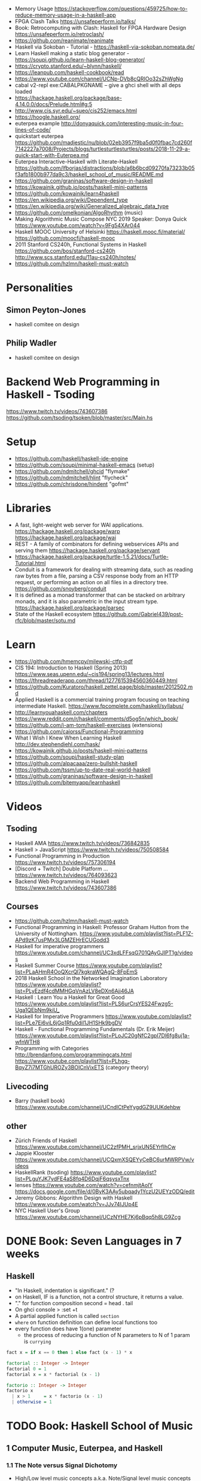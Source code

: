 - Memory Usage https://stackoverflow.com/questions/459725/how-to-reduce-memory-usage-in-a-haskell-app
- FPGA Clash Talks https://unsafeperform.io/talks/
- Book: Retrocomputing with Clash: Haskell for FPGA Hardware Design
  https://unsafeperform.io/retroclash/
- https://github.com/reanimate/reanimate
- Haskell via Sokoban - Tutorial - https://haskell-via-sokoban.nomeata.de/
- Learn Haskell making a static blog generator - https://soupi.github.io/learn-haskell-blog-generator/
- https://crypto.stanford.edu/~blynn/haskell/
- https://leanpub.com/haskell-cookbook/read
- https://www.youtube.com/channel/UCNp-DVb8cQRIOo32sZhWgNg
- cabal v2-repl exe:CABALPKGNAME -- give a ghci shell with all deps loaded
- https://hackage.haskell.org/package/base-4.14.0.0/docs/Prelude.html#g:5
- http://www.cis.syr.edu/~sueo/cis252/emacs.html
- https://hoogle.haskell.org/
- euterpea example http://donyaquick.com/interesting-music-in-four-lines-of-code/
- quickstart euterpea https://github.com/madjestic/nu/blob/02eb3957f9ba5d0f0fbac7cd260f7142227a7008/Projects/blogs/turtlesturtlesturtles/posts/2018-11-29-a-quick-start-with-Euterpea.md
- Euterpea Interactive-Haskell with Literate-Haskell https://github.com/lfborjas/distractions/blob/a6b6bcd09270fa73233b05f3afb1800b977da9c3/haskell_school_of_music/README.md
- https://github.com/graninas/software-design-in-haskell
- https://kowainik.github.io/posts/haskell-mini-patterns
- https://github.com/kowainik/learn4haskell
- https://en.wikipedia.org/wiki/Dependent_type
- https://en.wikipedia.org/wiki/Generalized_algebraic_data_type
- https://github.com/omelkonian/AlgoRhythm (music)
- Making Algorithmic Music
  Compose NYC 2019
  Speaker: Donya Quick
  https://www.youtube.com/watch?v=9Fg54XAr044
- Haskell MOOC University of Helsinki
  https://haskell.mooc.fi/material/
  https://github.com/moocfi/haskell-mooc
- 2011
  Stanford CS240h, Functional Systems in Haskell
  https://github.com/bos/stanford-cs240h
  http://www.scs.stanford.edu/11au-cs240h/notes/
- https://github.com/hzlmn/haskell-must-watch
* Personalities
** Simon Peyton-Jones
- haskell comitee on design
** Philip Wadler
- haskell comitee on design
* Backend Web Programming in Haskell - Tsoding
https://www.twitch.tv/videos/743607386
https://github.com/tsoding/tsoken/blob/master/src/Main.hs
* Setup
  - https://github.com/haskell/haskell-ide-engine
  - https://github.com/soupi/minimal-haskell-emacs (setup)
  - https://github.com/ndmitchell/ghcid "flymake"
  - https://github.com/ndmitchell/hlint "flycheck"
  - https://github.com/chrisdone/hindent "gofmt"
* Libraries
- A fast, light-weight web server for WAI applications.
  https://hackage.haskell.org/package/warp
  https://hackage.haskell.org/package/wai
- REST - A family of combinators for defining webservices APIs and serving them
  https://hackage.haskell.org/package/servant
- https://hackage.haskell.org/package/turtle-1.5.21/docs/Turtle-Tutorial.html
- Conduit is a framework for dealing with streaming data, such as reading raw bytes from a file, parsing a CSV response body from an HTTP request, or performing an action on all files in a directory tree. 
  https://github.com/snoyberg/conduit
- It is defined as a monad transformer that can be stacked on arbitrary monads, and it is also parametric in the input stream type.
  https://hackage.haskell.org/package/parsec
- State of the Haskell ecosystem
  https://github.com/Gabriel439/post-rfc/blob/master/sotu.md
* Learn
  - https://github.com/hmemcpy/milewski-ctfp-pdf
  - CIS 194: Introduction to Haskell (Spring 2013)
    https://www.seas.upenn.edu/~cis194/spring13/lectures.html
  - https://threadreaderapp.com/thread/1277615394560360449.html
  - https://github.com/Kuratoro/haskell.zettel.page/blob/master/2012502.md
  - Applied Haskell is a commercial training program focusing on teaching intermediate Haskell.
    https://www.fpcomplete.com/haskell/syllabus/
  - http://learnyouahaskell.com/chapters
  - https://www.reddit.com/r/haskell/comments/d5og5n/which_book/
  - https://github.com/i-am-tom/haskell-exercises (extensions)
  - https://github.com/caiorss/Functional-Programming
  - What I Wish I Knew When Learning Haskell
    http://dev.stephendiehl.com/hask/
  - https://kowainik.github.io/posts/haskell-mini-patterns
  - https://github.com/soupi/haskell-study-plan
  - https://github.com/alpacaaa/zero-bullshit-haskell
  - https://github.com/tssm/up-to-date-real-world-haskell
  - https://github.com/graninas/software-design-in-haskell
  - https://github.com/bitemyapp/learnhaskell
* Videos
** Tsoding
- Haskell AMA https://www.twitch.tv/videos/736842835
- Haskell > JavaScript https://www.twitch.tv/videos/750508584
- Functional Programming in Production https://www.twitch.tv/videos/757306194
- [Discord + Twitch] Double Platform ... https://www.twitch.tv/videos/764093623
- Backend Web Programming in Haskell https://www.twitch.tv/videos/743607386
** Courses
   - https://github.com/hzlmn/haskell-must-watch
   - Functional Programming in Haskell: Professor Graham Hutton from the University of Nottingham.
     https://www.youtube.com/playlist?list=PLF1Z-APd9zK7usPMx3LGMZEHrECUGodd3
   - Haskell for imperative programmers
     https://www.youtube.com/channel/UC3xdLFFsqG701QAyGJIPT1g/videos
   - Haskell Summer Course
     https://www.youtube.com/playlist?list=PLaAHmR4OoQXcrQl7kgkraWQAgQ-8FpEmS
   - 2018 Haskell School in the Networked Imagination Laboratory
     https://www.youtube.com/playlist?list=PLyEzdf4cdMMHGqVnAzLV8eDXn6Ajj46JA
   - Haskell : Learn You a Haskell for Great Good
     https://www.youtube.com/playlist?list=PLS6urCrsYES24Fwzg5-Uga1QEbNm9kiU_
   - Haskell for Imperative Programmers
     https://www.youtube.com/playlist?list=PLe7Ei6viL6jGp1Rfu0dil1JH1SHk9bgDV
   - Haskell - Functional Programming Fundamentals (Dr. Erik Meijer)
     https://www.youtube.com/playlist?list=PLoJC20gNfC2gpI7Dl6fg8uj1a-wfnWTH8
   - Programming with Categories
     http://brendanfong.com/programmingcats.html
     https://www.youtube.com/playlist?list=PLhgq-BqyZ7i7MTGhUROZy3BOICnVixETS (category theory)
** Livecoding
   - Barry (haskell book) https://www.youtube.com/channel/UCndlCtPeYygdGZ9UUKdehbw

** other
  - Zürich Friends of Haskell
    https://www.youtube.com/channel/UC2zfPMH_srjxUN5EYrfIhCw
  - Jappie Klooster
    https://www.youtube.com/channel/UCQxmXSQEYyCeBC6urMWRPVw/videos
  - HaskellRank (tsoding)
    https://www.youtube.com/playlist?list=PLguYJK7ydFE4aS8fq4D6DqjF6qsysxTnx
  - lenses
    https://www.youtube.com/watch?v=cefnmjtAolY
    https://docs.google.com/file/d/0ByK3AAy5ubqady1YczU2UEYzODQ/edit
  - Jeremy Gibbons: Algorithm Design with Haskell
    https://www.youtube.com/watch?v=JJv74IJUp4E
  - NYC Haskell User's Group
    https://www.youtube.com/channel/UCzNYHE7Kj6pBqq5h8LG9Zcg
* DONE Book: Seven Languages in 7 weeks
** Haskell
- "In Haskell, indentation is significant." (?
- on Haskell, IF is a function, not a control structure, it returns a value.
- "." for function composition
  second = head . tail
- On ghci console
  > :set +t
- A partial applied function is called ~section~
- ~where~ on function definition can define local functions too
- every function does have 1(one) parameter
  - the process of reducing a function of N parameters to N of 1 param is ~currying~
#+NAME: single-line vs multi-line pattern-matching vs guards
#+begin_src haskell
fact x = if x == 0 then 1 else fact (x - 1) * x

factorial :: Integer -> Integer
factorial 0 = 1
factorial x = x * factorial (x - 1)

factorio :: Integer -> Integer
factorio x
  | x > 1     = x * factorio (x - 1)
  | otherwise = 1
#+end_src
* TODO Book: Haskell School of Music
** 1 Computer Music, Euterpea, and Haskell
*** 1.1 The Note versus Signal Dichotomy
- High/Low    level music concepts a.k.a.
  Note/Signal level music concepts
- Note: pitch and volume
- Bit depth: storage size of a single sample.
  Typically 16bits (2bytes) or 32bits (4bytes)
*** 1.2 Basic Principles of Programming
- Measures of success: correctness, efficiency, clarity
- Code often represents the author's thought process...A conventional
  musical score does not.
*** 1.3 Computation by Calculation
- In general, it is best to search first for an elegant (and correct!) solution to a problem, and later refine it for better performance.
  “Get it right first!”
- ~unfolding~ a function, is when we replace the arguments in the definition
  simple x y z = x * (y + z)
  simple 3 9 5
  > 3 * (9 + 5)
  > 42
- "simple 3 9 5 ~evaluates~ to 42"
*** 1.4 Expressions and Values
- note names are called pitch classes
- ~expressions~ entities that can be evaluated
- ~value~ are expressions that cannot be further evaluated.
  ex: 1,[1,2],(3,3),'C',"hello"
- ~diverging~ expressions are those that do not have an end
  ex: f x = f (x - 1)
  evaluate to "Bottom" value _|_
*** 1.5 Types
- Atomic or Structured
- Type Signature
  'D' :: Char
      :: reads as "has type"
   D  :: PitchClass
- Elements on a List are the same Type
- Elements on a Tuple could be different Types
*** 1.6 Function Types and Type Signatures
#+begin_src haskell
simple :: Int -> Int -> Int -> Int
simple x y z = x * (y + z)
#+end_src
- "it is a good habit to first write down the type of each function you
   are planning to define, as a first approximation to its full specification"
- f :: T1 -> T2 -- In mathematics T1 is the ~domain~ and T2 is the ~range~
- ~function application~ aka calling the funtion, has always higher precedence on application
- symbol based functions are usually called ~operators~ and are ~infix~
  - Are defined between parentheses
  - (+) :: Integer -> Integer -> Integer
- ' is a valid alphanumeric value, so f' and f'' are valid function names
*** 1.7 Abstraction, Abstraction, Abstraction
- “What are the three most important ideas in programming?" (see title)
**** 1.7.1 Naming
#+begin_src haskell
pi :: Double
pi = 3.1415
-- two definitions in one
concertA,a440 :: (PitchClass, Octave)
concertA = (A,4)
a440     = (A,4)
-- Vars
c = 42 -- is called a ~binding~
x    = let area = pi * r ** 2
       in f area + g area
#+end_src
- A4 is usually called "concert A" (because it is often used as a the note to which an orchestra
  tunes its intruments or "A440")
- {- MULTILINE COMMENT IN HASKELL -}
**** 1.7.2 Functional Abstraction
#+begin_src haskell
x = let areaF r = pi * r ** 2
    in f (areaF r1) + g (areaF r2)
note :: Dur -> Pitch -> Music Pitch
rest :: Dur -> Music Pitch
(:+:) Music Pitch -> Music Pitch -> Music Pitch -- Sequentially
(:=:) Music Pitch -> Music Pitch -> Music Pitch -- Simultanious
trans :: Int -> Pitch -> Pitch
-- Harmonizing each pN note with a third
qn = 1/4
mel = (note qn p1 :=: note qn (trans (-3) p1)) :+:
      (note qn p2 :=: note qn (trans (-3) p2)) :+:
      (note qn p3 :=: note qn (trans (-3) p3))
-- In a function
hNote :: Dur -> Pitch -> Music Pitch
hNote d p = note d p :=: note d (trans (-3) p)
-- applied
mel :: Music Pitch
mel = hNote qn p1 :+: hNote qn p2 :+: hNote qn p3
#+end_src
**** 1.7.3 Data Abstraction
- The order of ~associativity~ can be defined, either left, right or none.
- (:) operator has right associativity
#+begin_src haskell
hList          :: Dur -> [Pitch] -> Music Pitch
hList d []     = rest 0
hList d (p:ps) = hNote d p :+: hList d ps
--
mel = hList qn [p1,p2,p3]
#+end_src
*** 1.8 Haskell Equality versus Musical Equality
- 2 different melodies can be musically equivalent while being not equal by the language
- A melody can be interpreted either by his
  ~polyphonic~: grouping notes playing at the same time
  ~contrapuntal~: grouping by each voice
*** 1.9 Code Reuse and Modularity
- being able to re-use code is called ~modularity~
*** 1.10 [Advanced] Programming with Numbers 1
- Int data type is of size word (architecture dependent, 32 or 64 bits) (use Integer instead)
- In mathemathics, ~numerical analisys~ is concerned with numerical incongrueties
- If real-number acuraccy is important, be wary of floats
#+begin_src haskell
5 ∗ (−0.123456 + 0.123457)       :: Float ⇒ 4.991889e−6
5 ∗ (−0.123456) + 5 ∗ (0.123457) :: Float ⇒ 5.00679e−6
#+end_src
** 2 Simple Music
*** 2.1 Preliminaries
#+begin_src haskell
-- Type Synonyms
type Octave = Int
type Pitch  = (PitchClass, Octave)
type Dur    = Rational
-- Algebraic data type
data PitchClass = Cff | Cf | C | Dff | Cs | Df | Css | D | Eff | Ds
                | Ef | Fff | Dss | E | Ff | Es | F | Gff | Ess | Fs
                | Gf | Fss | G | Aff | Gs | Af | Gss | A | Bff | As
                | Bf | Ass | B | Bs | Bss
qn :: Dur
qn = 1/4
#+end_src
- data NAME = CONSTRUCTORS
  data Bool = False | True
*** 2.2 Notes, Music, and Polymorphism
#+begin_src haskell
-- (Value) Constructor
data Primitive = Note Dur Pitch |
                 Rest Dur
-- Type Constructor: more generic, polymorphic
data Primitive a = Note Dur a |
                   Rest Dur
-- Note :: Dur -> a -> Primitive a
-- Rest :: Dur ->      Primitive a
--
-- Another ~type constructor~, this time also recursive (aka inductive data type)
data Music a =
    Prim (Primitive a)
  | Music a :+: Music a
  | Music a :=: Music a
  | Modify Control (Music a)
-- Prim   :: Primitive a        -> Music a
-- (:+:)  :: Music a -> Music a -> Music a
-- (:=:)  :: Music a -> Music a -> Music a
-- Modify :: Control -> Music a -> Music a
#+end_src
- ~fixity declaration~
  infixr 5 :+:,:=:
- Data constructors
  - are still functions and have a type
  - are an example of polymorphic functions ~type abstraction~
#+begin_src haskell
data Control =
    Tempo      Rational          -- scale the tempo
  | Transpose  AbsPitch          -- transposition
  | Instrument InstrumentName    -- instrument label
  | Phrase     [PhraseAttribute] -- phrase attributes
  | KeySig     PitchClass Mode   -- key signature and mode
  | Custom     String            -- custom label
data Mode = Major | Minor | Ionian | Dorian | Phrygian | Lydian
             | Mixolydian | Aeolian | Locrian
             | CustomMode String
data InstrumentName = AcousticGrandPiano | BrightAcousticPiano ...
#+end_src
*** 2.3 Convenient Auxiliary Functions

*** 2.4 Absolute Pitches
- LIST !! N
  [C,D,E] !! 1 => D
** 3 Polymorphic and high order functions
- head, tail, length (examples of simple polymorphic types)
- map
- append (++)
- fold
  foldr, foldl: only difference is from which side is applied the operator, sometimes might be more performant from one side over the other
  foldr1, foldl1: versions that error on empty lists, so no init value needed
- `` functions into operator with backquotes
- () operator into a function with parentheses
- reverse, (algorithm with foldl)
- ~currying~
- currying simplification
  f x = g x
  f   = g
** 4
*** 4.2 Modules
- Module names are capitalized
  Can be hierachical
  import LIBRARY.FOLDER.MODULE
- module MODULE where
  module MODULE (EXPORT,EXPORT) where
*** 4.3 Transcribing a More Complex Score
**** 4.3.1 Auxiliary Functions
- Haskell does not permit pattern-matching against function applications.
  myFunction (Prim (Note d p)) = -- OK
  myFunction (note d p)        = -- FAIL
- times :: Int -> Music a -> Music a -- repeats
  addDur
  graceNote
- The only special cases that will not be handled using auxiliary functions are:
  1) the single staccato on note four of bar fifteen
  2) the single portamento on note three of bar sixteen.
  These situations will be addressed differently in a later chapter.
*** 4.4 Simple Algorithmic Composition

* TODO Book: Real World Haskell
- Updated code version https://github.com/tssm/up-to-date-real-world-haskell/
- Real World Haskell outdated parts https://stackoverflow.com/questions/23727768/which-parts-of-real-world-haskell-are-now-obsolete-or-considered-bad-practice
** 6 Using Typeclasses
*** Defining
- Different implementation depending on the type of data given.
- Defining a new ~Typeclass~ named "BasicEq3".
  We can provide *default implementations* for Typeclasses, and make one depend on the other.
#+begin_src haskell
class BasicEq3 a where
  isEqual3 :: a -> a -> Bool
  isEqual3 x y = not (isNotEqual3 x y)

  isNotEqual3 :: a -> a -> Bool
  isNotEqual3 x y = not (isEqual3 x y)
#+end_src
- An ~Instance Type~ of this typeclass, is any type that implements the functions defined in it.
- isEqual :: BasicEq a => a -> a -> Bool
  Reads:
  "For all types of *a*,
   so long as *a* is an instance of BasicEq,
   isEqual takes two parameters of type *a* and returns Bool""
*** Type Instancing
#+begin_src haskell
instance BasicEq3 Color where
  isEqual3 Red   Red   = True
  isEqual3 Green Green = True
  isEqual3 Blue  Blue  = True
  isEqual3 _     _     = False
#+end_src
*** Build-in
- Show, and the function show which returns a string from something showable
  show :: (Show a) => a -> String
  (you can derive it or explicitly Type Instance it)
  - To define your own show redefine ~show~
- Read, and the function read which takes a string and returns something readable
  read :: (Read a) => String -> a
  e.g. (read readVar)::Double
  - To define your own parser redefine ~readsPrec~
** 7
- ~Type classes~ provide ad-hoc polymorphism
  - Can define default "implementations" for the class
- ~Types~ are made instances of a particular type class
- Typeclasses
  - Show: Used to display your custom types. ghci repl uses it.
    #+begin_src haskell
data Color = Red | Green | Blue

instance Show Color where
  show Red = "rojo"
  show Green = "verde"
  show Blue = "azul"
    #+end_src

* TODO Book: The Haskell School of Expressive Language
** 3 Simple Graphics
*** 3.1 Basic Input/Output
- ~Standard Prelude~ and ~Standard Libraries~
- () is called ~unit type~, ans has only () as value
- IO
  There is a special kind of ~value~ called ~action~.
  It won't try to display it but it will take action.
  Ex: writing to a file or reading from keyboard.
  ~expressions~ or functions that evaluate to an action are called ~commands~
- IO () is often called a ~noop~, it is an action that returns ()
- putStr, putChar, writeFile, readFile, do, getLine
- ??? you can put actions on a list, but won't "do" anything unless on a do or a main ???
- sequence applied to IO has this signature
  sequence :: [IO a] -> IO ()

*** 3.2 Graphics Windows
- sierpinsky
#+begin_src haskell
fillTri :: Window -> Int -> Int -> Int -> IO ()
fillTri w x y size =
  drawInWindow w
  $ withColor Green
  $ polygon [(x,y), (x + size, y), (x, y - size), (x,y)]

minSize :: Int
minSize = 8

sierpinskiTri :: Window -> Int -> Int -> Int -> IO ()
sierpinskiTri w x y size
  | size <= minSize = fillTri w x y size
  | otherwise       = let size2 = size `div` 2
                      in do sierpinskiTri w x y size2
                            sierpinskiTri w x (y - size2) size2
                            sierpinskiTri w (x + size2) y size2
#+end_src
- david star:
  1) draw a equilateral triangle
  2) draw a new one rotated 180
  3) do 1 and 2 for each corner, but with 1/3 of a triangle size
** 4 Shapes II: Drawing shapes
- Many indirect graphics functions, to:
  1) being able to work with each shape properties
** 5 Polymorphic and High-order Funtions
* Book: Haskell Tutorial and Cookbook
** 1
#+begin_src haskell
module Main where
module Main (main) where
#+end_src
- : concatenates Char to [Char]
- !! for list index access
- ++ concatenate lists
- length of tuples will always be one (1)
|       |       |           | destructuring     |   |
|-------+-------+-----------+-------------------+---|
| tuple | (A,B) | fst/snd   | let (a,b)=('a',1) |   |
| list  | [T]   | head/tail |                   |   |

* TODO Interview: Michael Snoyman: From Haskell to Rust?
  #+DATE: Sep 13, 2020
  #+URL: https://www.youtube.com/watch?v=HKXmEFvsi6M
- Creator of Yesod/Stack
- VP at "FP Complete"
- Moved away from GHCjs
  - Purescript/Halogen
- Rust, has recently has async/await (it was "callback hell")
- Monads reinventions??: promises (js), scala (futures)
- "GO says, we don't trust the developers. Or I don't wanna bother the programmers with stuff"
  - Like overload of operators
- TALK ABOUT MONADS????
- RESUME 20:00

* TODO Videos: HaskellRank by tsoding
  playlist: https://www.youtube.com/playlist?list=PLguYJK7ydFE4aS8fq4D6DqjF6qsysxTnx
** DONE HackerRank in Haskell
- interact :: (String -> String) -> IO ()
- We go from an expression that we can use on the repl to a function. By replacing ($) with (.)
- Functions: ($) (.) interact words read map sum show tail
#+begin_src haskell
main = interact $ show . sum . map read . words
main = interact $ show . sum . map read . tail . words
#+end_src
** DONE Grading Students
- (``) , guards, where, unlines
#+begin_src haskell
round5 :: Int -> Int
round5 x
    | x >= 38 && (m5 - x) < 3 = m5
    | otherwise               = x
    where m5 = x + (5 - x `mod` 5)

solve :: [Int] -> [Int]
solve xs = map round5 xs

main = interact $ unlines . map show . solve . map read . tail . words
#+end_src
** DONE Apples and Oranges
- take, drop, filter
#+begin_src haskell
let (x1:x2:xs) = [1,2,3,4,5,6,7] -- Pattern Matching
-- lambdas
map (\x -> x + 3) [0,1,2] -- => [3,4,5]
map (+ 3)         [0,1,2] -- => [3,4,5]
#+end_src
** DONE Code Warrior
- undefined :: t -- can be assigned to any type, useful to know if code just compiles
- !!
- div  :: Integral a => a -> a -> a
- even :: Integral a => a -> Bool
- odd  :: Integral a => a -> Bool
** DONE Between Two Sets
- foldl1, gcd, lcm, takeWhile
- [1 .. 4]
  [1 ..]
- Imperatively writing in Haskell
#+begin_src haskell
solve :: [Int] -> [Int] -> Int
solve = undefined

readIntList :: IO [Int]
readIntList = do line <- getLine
                 return $ map read $ words line
main = do [n, m] <- readIntList
          as     <- readIntList
          bs     <- readIntList
          putStrLn $ show $ solve as bs
#+end_src

** DONE Fold
- "Neutral element" on fold
#+begin_src haskell
Import Prelude hiding (foldl) -- Hide!!!

foldl :: (a -> b -> a) -> a -> [b] -> a
foldl f base []     = base
foldl f base (x:xs) = foldl f (f base x) xs

foldl1 :: (a -> a -> a) -> [a] -> a
foldl1 f []     = error "basaodka"
foldl1 f (x:xs) = foldl f x xs
#+end_src
** DONE Playing Basketball with Kangaroo
- maximum, minimum, inits, group
#+begin_src haskell
import Data.List
inits :: [a] -> [[a]]

λ> inits [1 .. 5]
[[],[1],[1,2],[1,2,3],[1,2,3,4],[1,2,3,4,5]]

λ> map maximum $ tail $ inits [10,5, 20, 4 ,5,2,25,1]
[10,10,20,20,20,20,25,25]

λ> group $ map maximum $ tail $ inits [10,5, 20, 4 ,5,2,25,1]
[[10,10],[20,20,20,20],[25,25]]
#+end_src
** DONE Purely Functional Solutions to Imperative Problems
*** 1
- zip
- List comprehension
#+begin_src haskell
[i     | i <- [1 .. 10]] -- [1,2,3,4,5,6,7,8,9,10]
[(i,j) | i <- [1 .. 10], j <- [1 .. 10]] -- cartesian product [(1,1),(1,2),(1,3)...]
[(i,j) | i <- [1 .. 10], j <- [1 .. 10], i /= 1] -- filter
---
-- Uses undefined as elements of an array, can also use ()
solve :: [Int] -> Int
solve (k:xs) =
  length [ undefined | (i, xi) <- zip [0 ..] xs,
                       (j, xj) <- zip [0 ..] xs,
                       i < j,
                       (xi + xj) `mod` k == 0]
#+end_src
*** 2
- group, sort, sortBy, on, compare, reverse, flip
- Ordening is the type that has 3 constructors: LT, EQ, GT
- You can compare numbers, or lists. But for special orders.
  compare :: Ord a => a -> a -> Ordering
  map compare [1,3,4]
- on basically adapts the first func with the second
  on :: (b -> b -> c) -> (a -> b) -> a -> a -> c
#+begin_src haskell
-- :m + Data.List
import Data.List     -- For sort
import Data.Function -- For on
sortBy (\x y -> compare (length x) (length y)) [[1,2,3,4],[2,2],[0,0,0,0,0,0,0]]
sortBy (compare `on` length)                   [[1,2,3,4],[2,2],[0,0,0,0,0,0,0]]
-- => [[2,2],[1,2,3,4],[0,0,0,0,0,0,0]]
sortBy (compare `on` length) $ group $ sort [1,4,4,4,5,5,5,3]
reverse $ sortBy (compare `on` length) $ group $ sort [1,4,4,4,5,5,5,3]
sortBy (flip compare `on` length) $ group $ sort [1,4,4,4,5,5,5,3]
-- => [[1],[3],[4,4,4],[5,5,5]]
#+end_src
** DONE Solving Russian Calendar Problems in Haskell
- sum, printf (alternative to ++)
- ~eta conversion~ of \x -> abs being equal to abs
#+begin_src haskell
import Text.Printf

leapDay :: Int -> String
leapDay = printf "12.09.%d"

normDay :: Int -> String
normDay = printf "13.09.%d"
#+end_src
** DONE The Usefulness of Maybe monad
- splitAt, maybe, replicateM, read
- a type called ~Maybe~ (Just, Nothing)
  a function ~maybe~ to unwrap it
- replicateM to perform a task Nth times and return in an array
#+begin_src haskell
import Control.Monad -- for replicateM

excludeNth :: Int -> [a] -> [a]
excludeNth n xs = left ++ tail right
    where (left, right) = splitAt n xs
-- excludeNth 5 [1..10]
-- => [1,2,3,4,5,7,8,9,10]

getList :: Read a -> IO [a] -- read any type of input
getList = do
  line <- getLine
  return $ map read $ words line
-- getList :: IO [Int]
-- 1 2 3 4
-- => [1,2,3,4]

solve :: Int -> [Int] -> Int -> Maybe Int
solve k bill b
    | b > actualPrice = Just (b - actualPrice)
    | otherwise = Nothing
    where actualPrice = (sum $ excludeNth k bill) `div` 2

main :: IO ()
main = do
  [[_, k], bill, [b]] <- replicateM 3 getList
  putStrLn $ maybe "Bon appetit" show $ solve k bill b
#+end_src
** DONE Tracking Hikes with Haskell
*** Hiking
- scanl, groupBy (Data.List), filter, all
- scanl (+) 0 [1 .. 4]
  => [0,1,3,6,10,15]
- groupBy (\x y -> x /= 0 && y /= 0) [0,1,2,3,4]
  groupBy, will iterate over the list by 2 elements at the time
           when the function returns false, it separates that group
- filter (all (< 0))
*** Drawing Book
- interact $ show . resolve . map read . words
** DONE Treating Lists as Monads
- fromMaybe, sortBy, listToMaybe, liftM2
- fromMaybe - Takes a default and a maybe
  fromMaybe 5 Nothing  => 5
  fromMaybe 5 $ Just 6 => 6
- sortBy (Data.List)
- listToMaybe (Data.Maybe) -- returns Nothing or Just of the head
- liftM2 (Control.Monad)
  let keyboards = [3,1]
  let drives = [5,2,8]
  liftM2 (,) keyboards drives
- ^ generates the same than list comprehension
  AKA the ~cartesian product~
- Changing to (+) instead adds then directly
  liftM2 (+) keyboards drives
- map read . words <$> getLine -- Threat the result of getLine as a functor
** Solving Magic Square using Functional Programming
#+begin_src haskell
type Square = [[Int]]
magic :: Square
magic = [[8,1,6],
         [3,5,7],
         [4,9,2]]

rot90 :: Square -> Square
rot90 = map reverse

pp :: Square -> IO ()
pp = putStrLn . unlines . map (unwords . map show)

#+end_src
** Brute-forcing all Magic Squares
** CodeWars Strikes Again

* TODO Videos: Haskell by Bartosz Milewski
  playlist: https://www.youtube.com/playlist?list=PL0pwx9zqJ9IamHxRXTf34dC3JeQ2oYmfJ
** DONE 1-1 => Why Haskell? https://www.youtube.com/watch?v=N6sOMGYsvFA
- Course based on "Parallel and concurrent programming" Oreilly book
- Based on math, lambda calculus
- Lists are the core DS while in other langs would be an array
** DONE 1-2 => Functions https://www.youtube.com/watch?v=ybba5tcOeEY
- keep the more reocurring thing simple
  - in morse code (? the letter "e" is just a dot
- ~function application~ is the strongest binding
  7 - f x y z - 1
- no variables in haskell, they are nonary functions
- write file
#+begin_src haskell
sqDist :: Num a => a -> a -> a
sqDist x y = x^2 + y ^2

main = print (sqDist 3 4)
#+end_src
- load foñe
#+begin_src haskell
> :l main.hs
> main
25
> :t sqDist
sqDist :: Num a => a -> a -> a
#+end_src
- there are things that are NOT expressable in haskell, that are left to the used (axioms)
- main :: IO ()
  print :: Show a => a -> IO ()
  putStrLn :: String -> IO ()
- ghci commands
  #+begin_src
  :l FILENAME
  :r reload
  :t expand type
  :q quit
  :i info
  #+end_src
- Num is a ~class of types~, Double is type
** DONE 2-1 => More Functions
- on tuples: fst, snd
- lowest possible binding is $
- (.) ~function composition~, very high precedence
- spaces kind of does't matter at times, precedence does
- sq . sqDist -- reads "sq after sqDist"
- the definition of a function is with a -> b -> c because
  - ~partial application~ happens automatically
- using a tuple as an argument, is not convenient for partial application
- polymorphism:
  - parametric: "it can handle values uniformly without depending on their type.
                 Parametric polymorphism is a way to make a language more expressive
                 while still maintaining full static type-safety."
                 ex: map function
  - adhoc: different behaviour for different types of arguments
- code
  #+begin_src haskell
main = print $ sqDist 3 4 -- using ($)

sqDist (x,y) = x^2 + y ^2 -- using ($) on a tuple
main = print $ sqDist $ (3,4)

sq x = x * x -- replacing parens
main = print $ sq $ 2 + 3
main = print $ sq (2 + 3)
main = print $ sq 2+3 -- NOT the same

dist pt = sqrt $ sqDist pt -- Partial Application in Function composition
dist = sqrt . sqDist
  #+end_src
** DONE 2-2 => Product data types https://www.youtube.com/watch?v=a6IkhX1zgXI
- ELM isn't lazy evaluated
#+begin_src haskell
inc x = 1 + x
inc x = (+) 1 x  -- () changes infix to prefix operator
inc   = (+ 1)    -- "x" cancells out
#+end_src
- partial application of an operator is called ~operator section~
- ~Void~ is type with no elements
- ~Unit~ is the "Singleton" Type denoted by "()", tuple of 0 elements
- Define a ~NEW type~ with:
  > data Unit = CONSTRUCTOR
              = U
  > data ()   = ()
    TYPE      = DATA
    CONSTRUCTOR CONSTRUCTOR
- Different namespace for types and data constructors
- Every constructor is a function (capitalized for some reason).
  > data Product a b = P a b
  > :t P
  P :: a -> b -> Product a b
- ~Destructuring~ happens with the Data Constructor
  > f (P x y) = x + y
- When you have more than 2 components, you are better using a ~record~ where fields are named
- 2 ways of constructing new data types??
** DONE 3-1 => Laziness https://www.youtube.com/watch?v=jWrRs-l8C1U
:set -Wall
:set -fforce-recomp
*** Kinds
- "In haskell we don't want to use many names, because the polute the namespace"
- ~*~ in type definitions means "any type"
- (,) is the data constructor for pair
- The Type Constructors have types and those types are called ~kinds~
- use ~:k~ to get the kind of the argument
#+begin_src haskell
> :t (,) -- Data Constructor
(,) :: a -> b -> (a, b)
> :k (,) -- Type Constructor
(,) :: * -> * -> *
#+end_src
- "If you define a data type in Haskell you can promote it to a kind"????
*** Lazyness
- Haskell by default is lazy evaluated
- ~:sprint~ prints a value WITHOUT evaluating it
- Haskell has ~polymorphic values~, so we need to type "x" here
#+begin_src haskell
> let x = 1 + 2 :: Int
> :sprint x
x = _
> x
3
> :sprint x
x = 3
#+end_src
- We can force eager evaluation by using ~seq~, it "sequences" the arguments, it evaluates the 1st before the 2nd
#+begin_src haskell
> let x = 2 + 3 :: Int
> let y = x + 1
> print (seq y ())
()
> :sprint y
y = 6
#+end_src
- ~swap~
#+begin_src haskell
> import Data.Tuple
> let z = swap (x,x+1)
> :sprint z
z = _
#+end_src
** 3-2 => Sum types https://www.youtube.com/watch?v=MagayXbH4oY
- Unlike product types, on ~sum types~ we can have either from a or b
  - In terms of sets is like a "discriminated union", aka "tagged union"
- "|" as in OR
- Either is used to return either an error or a valid output. We don't use a pair.
#+begin_src haskell
data Either a b = Left a | Right b
safeSqrt :: Either String Double -> Either String Double
safeSqrt (Left str) = Left str
safeSqrt (Right x) = if x < 0
                     then Left "Error"
                     else Right (sqrt x)
-- Alternative using case
safeSqrt sx =
    case sx of
        Left str -> Left str
        Right x -> if x < 0
                   then Left "Error"
                   else Right (sqrt x)
#+end_src
- What in other languages would be an "enumeration type" here is just another sum
  - data Bool = True | False
- Algebraic data types???
#+begin_src haskell
data X a = X a | Y Void -- a + 0 = a
type Y a = (a, ())      -- a * 1 = a
type Z a = (a, Void)    -- a * 0 = 0
#+end_src
** 4-1 => Recursion https://www.youtube.com/watch?v=F-nAAIH4e2s
- data List a = Nil | Cons a (List a)
- ~:~ Cons operator
- ~..~ range operator for lists
  [0..]         => PRINTSUNTILSTOP
  [0..4]        => [0,1,2,3,4]
  take 4 [0..]  => [0,1,2,3]
** 4-2 => Functors
** 5-1 => Monads
** 5-2 => The Monad Class
** 6-1 => IO Monad
** 6-2 => Parallellism and Concurrency
** 7-1 => The Eval monad
** 7-2 => Parallel sudoku solver, strategies, overview of Haskell parallelism.
** 8-1 => Concurrent Haskell, MVars
** 8-2 => Software Transactional Memory
* TODO Videos: Haskell 10X - Google TechTalks
  repo: https://github.com/google/haskell-trainings
** DONE Haskell 101 https://www.youtube.com/watch?v=cTN1Qar4HSw
- There is NO function that can go from impure to pure code
  f :: IO a -> a
- Going from pure to impure is ok
  f :: a -> IO a
- Strict evaluation: inner to outer
  Lazy evaluation: outer to inner (when needed you eval the arguments)
- Lazyness:
  - Memory pitfalls
  - IO and parallelism pitfalls: threads will just create the expressions, not evaluate them
  + Huge optimizations: compiler can re-arrange the code, simplify noop operations,
                        partially thanks to knowing about pure/impurity of a function
  + Great expressivity (e.g. infinite structures)
- Is NOT recommended to create your own operators.
- ($) lowest priority
- ~type synonyms~
  type Point = (Int, Int)
  type Map k v = [(k, v)] -- ~type parameters~
- ~data structures~
  - NO methods
  - NO modifiers (setters)
  - NO private members/slots
  - YES Constructors
- data
#+begin_src haskell
data None    = None
data Minutes = Minutes Int      -- Minutes 10
data Bool    = False   | True
data Maybe a = Nothing | Just a -- Just 10
data List  a =     Nil | Cell a (List a)
-- Records, named "fields". Fields are in the same namespace.
data User = User String Int
data User = User {
    userName :: String,
    userAge  :: Int
}
#+end_src
- Operators can be constructors
- Operators pattern matching CAN short-circuit
#+begin_src haskell
(&&) :: Bool -> Bool -> Bool
True && True = True -- does NOT short-circuit (comment this line)
True && y    = y    -- does short-circuit
x    && y    = False
#+end_src
- Deconstructor, pattern matching
#+begin_src haskell
data Minutes = Minutes Int
add :: Minutes -> Minutes -> Minutes
add (Minutes x) (Minutes y) = Minutes $ x + y
#+end_src
- "backslash because it kind of looks like a lambda"
- head is considered "bad design", as in some of the inputs panics
  also callled partial functions
- Point free style: is when we define functions without defining the arguments.
                    Because it doesn't use the (.) operator.
** Haskell 102 https://www.youtube.com/watch?v=Ug9yJnOYR4U
- If a library has 2 versions of a function, with (') is called "f prime".
  The one with the (') is ~eager~
  The one without the (') ~lazy~
- Type Constrains
- Cascading Maybe's, nested case's
- IO
  Can't apply regular functions
  Can't pattern match
  Can't get values from it

